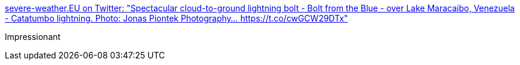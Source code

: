 :jbake-type: post
:jbake-status: published
:jbake-title: severe-weather.EU on Twitter: "Spectacular cloud-to-ground lightning bolt - Bolt from the Blue - over Lake Maracaibo, Venezuela - Catatumbo lightning. Photo: Jonas Piontek Photography… https://t.co/cwGCW29DTx"
:jbake-tags: nature,photographie,art,météo,_mois_mars,_année_2019
:jbake-date: 2019-03-01
:jbake-depth: ../
:jbake-uri: shaarli/1551448625000.adoc
:jbake-source: https://nicolas-delsaux.hd.free.fr/Shaarli?searchterm=https%3A%2F%2Ftwitter.com%2FsevereweatherEU%2Fstatus%2F1101459593119567872&searchtags=nature+photographie+art+m%C3%A9t%C3%A9o+_mois_mars+_ann%C3%A9e_2019
:jbake-style: shaarli

https://twitter.com/severeweatherEU/status/1101459593119567872[severe-weather.EU on Twitter: "Spectacular cloud-to-ground lightning bolt - Bolt from the Blue - over Lake Maracaibo, Venezuela - Catatumbo lightning. Photo: Jonas Piontek Photography… https://t.co/cwGCW29DTx"]

Impressionant
